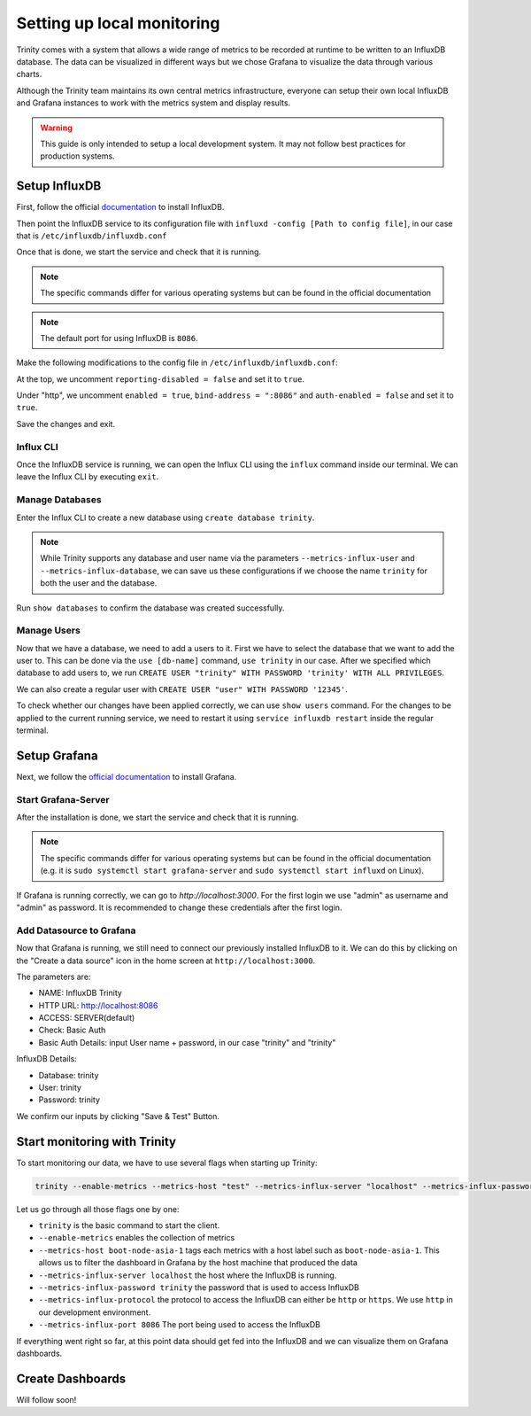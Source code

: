 Setting up local monitoring
===========================

Trinity comes with a system that allows a wide range of metrics to be recorded at runtime to be
written to an InfluxDB database. The data can be visualized in different ways but we chose Grafana
to visualize the data through various charts.

Although the Trinity team maintains its own central metrics infrastructure, everyone can setup their
own local InfluxDB and Grafana instances to work with the metrics system and display results.


.. warning:: This guide is only intended to setup a local development system. It may not follow
  best practices for production systems.


Setup InfluxDB
~~~~~~~~~~~~~~

First, follow the official
`documentation <https://docs.influxdata.com/influxdb/v1.4/introduction/installation/>`_ to
install InfluxDB.

Then point the InfluxDB service to its configuration file with
``influxd -config [Path to config file]``, in our case that is ``/etc/influxdb/influxdb.conf``

Once that is done, we start the service and check that it is running.

.. note:: The specific commands differ for various operating systems but can be found
  in the official documentation

.. note:: 
  The default port for using InfluxDB is ``8086``. 

Make the following modifications to the config file in ``/etc/influxdb/influxdb.conf``:

At the top, we uncomment ``reporting-disabled = false`` and set it to ``true``. 

Under "http", we uncomment ``enabled = true``, ``bind-address = ":8086"`` and
``auth-enabled = false`` and set it to ``true``.

Save the changes and exit.

Influx CLI
----------

Once the InfluxDB service is running, we can open the Influx CLI using the ``influx`` command
inside our terminal. We can leave the Influx CLI by executing ``exit``.

Manage Databases
----------------

Enter the Influx CLI to create a new database using ``create database trinity``.

.. note:: While Trinity supports any database and user name via the parameters
  ``--metrics-influx-user``  and ``--metrics-influx-database``, we can save us these configurations
  if we choose the name ``trinity`` for both the user and the database.

Run ``show databases`` to confirm the database was created successfully.

Manage Users
------------

Now that we have a database, we need to add a users to it. First we have to select the database
that we want to add the user to. This can be done via the ``use [db-name]`` command, ``use trinity``
in our case. After we specified which database to add users to, we run
``CREATE USER "trinity" WITH PASSWORD 'trinity' WITH ALL PRIVILEGES``.

We can also create a regular user with ``CREATE USER "user" WITH PASSWORD '12345'``. 

To check whether our changes have been applied correctly, we can use ``show users`` command.
For the changes to be applied to the current running service, we need to restart it using
``service influxdb restart`` inside the regular terminal.

Setup Grafana
~~~~~~~~~~~~~

Next, we follow the `official documentation <https://grafana.com/grafana/download/6.7.1/>`_
to install Grafana.


Start Grafana-Server
--------------------
After the installation is done, we start the service and check that it is running.

.. note:: The specific commands differ for various operating systems but can be found in the
  official documentation (e.g. it is ``sudo systemctl start grafana-server`` and
  ``sudo systemctl start influxd`` on Linux).

If Grafana is running correctly, we can go to `http://localhost:3000`.
For the first login we use "admin" as username and "admin" as password. It is recommended to change
these credentials after the first login.

Add Datasource to Grafana
-------------------------

Now that Grafana is running, we still need to connect our previously installed InfluxDB to it.
We can do this by clicking on the "Create a data source" icon in the home screen at
``http://localhost:3000``.

The parameters are:

- NAME: InfluxDB Trinity
- HTTP URL: http://localhost:8086
- ACCESS: SERVER(default)

- Check: Basic Auth
- Basic Auth Details: input User name + password, in our case "trinity" and "trinity"

InfluxDB Details: 

- Database: trinity
- User: trinity
- Password: trinity

We confirm our inputs by clicking "Save & Test" Button.

Start monitoring with Trinity
~~~~~~~~~~~~~~~~~~~~~~~~~~~~~

To start monitoring our data, we have to use several flags when starting up Trinity: 

.. code:: sh

  trinity --enable-metrics --metrics-host "test" --metrics-influx-server "localhost" --metrics-influx-password "trinity" --metrics-influx-protocol http --metrics-influx-port 8086

Let us go through all those flags one by one: 

- ``trinity`` is the basic command to start the client.
- ``--enable-metrics`` enables the collection of metrics
- ``--metrics-host boot-node-asia-1`` tags each metrics with a host label such as ``boot-node-asia-1``. This
  allows us to filter the dashboard in Grafana by the host machine that produced the data
- ``--metrics-influx-server localhost`` the host where the InfluxDB is running.
- ``--metrics-influx-password trinity`` the password that is used to access InfluxDB
- ``--metrics-influx-protocol`` the protocol to access the InfluxDB can either be ``http`` or
  ``https``. We use ``http`` in our development environment.
- ``--metrics-influx-port 8086`` The port being used to access the InfluxDB

If everything went right so far, at this point data should get fed into the InfluxDB and we can
visualize them on Grafana dashboards.

Create Dashboards
~~~~~~~~~~~~~~~~~

Will follow soon! 
